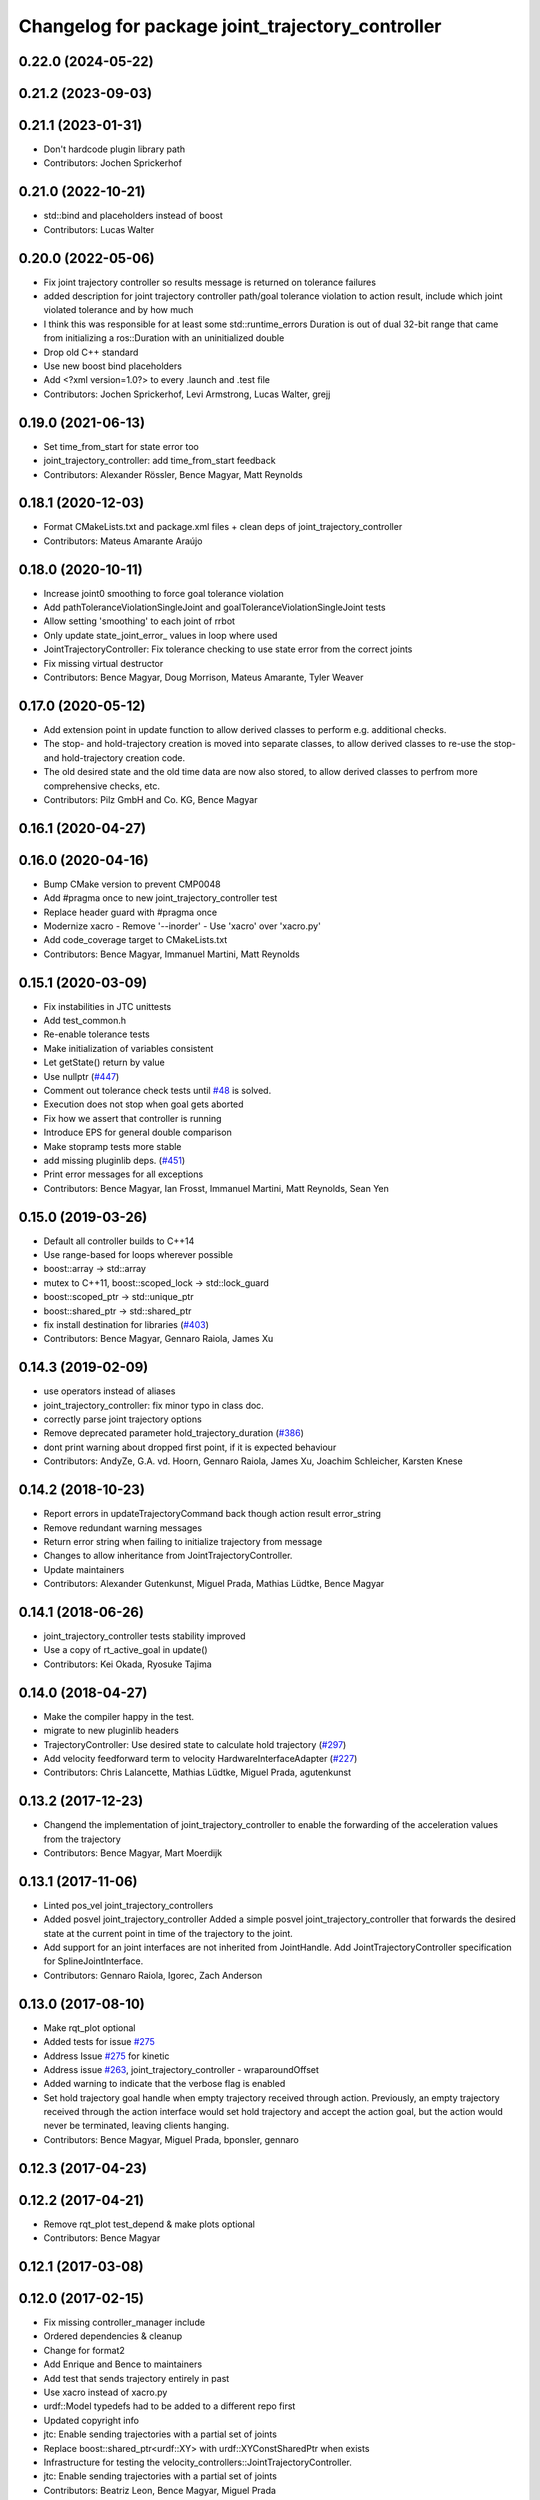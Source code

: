 ^^^^^^^^^^^^^^^^^^^^^^^^^^^^^^^^^^^^^^^^^^^^^^^^^
Changelog for package joint_trajectory_controller
^^^^^^^^^^^^^^^^^^^^^^^^^^^^^^^^^^^^^^^^^^^^^^^^^

0.22.0 (2024-05-22)
-------------------

0.21.2 (2023-09-03)
-------------------

0.21.1 (2023-01-31)
-------------------
* Don't hardcode plugin library path
* Contributors: Jochen Sprickerhof

0.21.0 (2022-10-21)
-------------------
* std::bind and placeholders instead of boost
* Contributors: Lucas Walter

0.20.0 (2022-05-06)
-------------------
* Fix joint trajectory controller so results message is returned on tolerance failures
* added description for joint trajectory controller path/goal tolerance violation to action result, include which joint violated tolerance and by how much
* I think this was responsible for at least some std::runtime_errors
  Duration is out of dual 32-bit range
  that came from initializing a ros::Duration with an uninitialized double
* Drop old C++ standard
* Use new boost bind placeholders
* Add <?xml version=1.0?> to every .launch and .test file
* Contributors: Jochen Sprickerhof, Levi Armstrong, Lucas Walter, grejj

0.19.0 (2021-06-13)
-------------------
* Set time_from_start for state error too
* joint_trajectory_controller: add time_from_start feedback
* Contributors: Alexander Rössler, Bence Magyar, Matt Reynolds

0.18.1 (2020-12-03)
-------------------
* Format CMakeLists.txt and package.xml files + clean deps of joint_trajectory_controller
* Contributors: Mateus Amarante Araújo

0.18.0 (2020-10-11)
-------------------
* Increase joint0 smoothing to force goal tolerance violation
* Add pathToleranceViolationSingleJoint and goalToleranceViolationSingleJoint tests
* Allow setting 'smoothing' to each joint of rrbot
* Only update state_joint_error\_  values in loop where used
* JointTrajectoryController: Fix tolerance checking to use state error from the correct joints
* Fix missing virtual destructor
* Contributors: Bence Magyar, Doug Morrison, Mateus Amarante, Tyler Weaver

0.17.0 (2020-05-12)
-------------------
* Add extension point in update function to allow derived classes to perform e.g. additional checks.
* The stop- and hold-trajectory creation is moved into separate classes,
  to allow derived classes to re-use the stop- and hold-trajectory
  creation code.
* The old desired state and the old time data are now also stored,
  to allow derived classes to perfrom more comprehensive checks, etc.
* Contributors: Pilz GmbH and Co. KG, Bence Magyar

0.16.1 (2020-04-27)
-------------------

0.16.0 (2020-04-16)
-------------------
* Bump CMake version to prevent CMP0048
* Add #pragma once to new joint_trajectory_controller test
* Replace header guard with #pragma once
* Modernize xacro
  - Remove '--inorder'
  - Use 'xacro' over 'xacro.py'
* Add code_coverage target to CMakeLists.txt
* Contributors: Bence Magyar, Immanuel Martini, Matt Reynolds

0.15.1 (2020-03-09)
-------------------
* Fix instabilities in JTC unittests
* Add test_common.h
* Re-enable tolerance tests
* Make initialization of variables consistent
* Let getState() return by value
* Use nullptr (`#447 <https://github.com/ros-controls/ros_controllers/issues/447>`_)
* Comment out tolerance check tests until `#48 <https://github.com/ros-controls/ros_controllers/issues/48>`_ is solved.
* Execution does not stop when goal gets aborted
* Fix how we assert that controller is running
* Introduce EPS for general double comparison
* Make stopramp tests more stable
* add missing pluginlib deps. (`#451 <https://github.com/ros-controls/ros_controllers/issues/451>`_)
* Print error messages for all exceptions
* Contributors: Bence Magyar, Ian Frosst, Immanuel Martini, Matt Reynolds, Sean Yen

0.15.0 (2019-03-26)
-------------------
* Default all controller builds to C++14
* Use range-based for loops wherever possible
* boost::array -> std::array
* mutex to C++11, boost::scoped_lock -> std::lock_guard
* boost::scoped_ptr -> std::unique_ptr
* boost::shared_ptr -> std::shared_ptr
* fix install destination for libraries (`#403 <https://github.com/ros-controls/ros_controllers/issues/403>`_)
* Contributors: Bence Magyar, Gennaro Raiola, James Xu

0.14.3 (2019-02-09)
-------------------
* use operators instead of aliases
* joint_trajectory_controller: fix minor typo in class doc.
* correctly parse joint trajectory options
* Remove deprecated parameter hold_trajectory_duration (`#386 <https://github.com/ros-controls/ros_controllers/issues/386>`_)
* dont print warning about dropped first point, if it is expected behaviour
* Contributors: AndyZe, G.A. vd. Hoorn, Gennaro Raiola, James Xu, Joachim Schleicher, Karsten Knese

0.14.2 (2018-10-23)
-------------------
* Report errors in updateTrajectoryCommand back though action result error_string
* Remove redundant warning messages
* Return error string when failing to initialize trajectory from message
* Changes to allow inheritance from JointTrajectoryController.
* Update maintainers
* Contributors: Alexander Gutenkunst, Miguel Prada, Mathias Lüdtke, Bence Magyar

0.14.1 (2018-06-26)
-------------------
* joint_trajectory_controller tests stability improved
* Use a copy of rt_active_goal in update()
* Contributors: Kei Okada, Ryosuke Tajima

0.14.0 (2018-04-27)
-------------------
* Make the compiler happy in the test.
* migrate to new pluginlib headers
* TrajectoryController: Use desired state to calculate hold trajectory (`#297 <https://github.com/ros-controls/ros_controllers/issues/297>`_)
* Add velocity feedforward term to velocity HardwareInterfaceAdapter (`#227 <https://github.com/ros-controls/ros_controllers/issues/227>`_)
* Contributors: Chris Lalancette, Mathias Lüdtke, Miguel Prada, agutenkunst

0.13.2 (2017-12-23)
-------------------
* Changend the implementation of joint_trajectory_controller to enable the forwarding of the acceleration values from the trajectory
* Contributors: Bence Magyar, Mart Moerdijk

0.13.1 (2017-11-06)
-------------------
* Linted pos_vel joint_trajectory_controllers
* Added posvel joint_trajectory_controller
  Added a simple posvel joint_trajectory_controller that forwards
  the desired state at the current point in time of the trajectory
  to the joint.
* Add support for an joint interfaces are not inherited from JointHandle.
  Add JointTrajectoryController specification for SplineJointInterface.
* Contributors: Gennaro Raiola, Igorec, Zach Anderson

0.13.0 (2017-08-10)
-------------------
* Make rqt_plot optional
* Added tests for issue `#275 <https://github.com/ros-controls/ros_controllers/issues/275>`_
* Address Issue  `#275 <https://github.com/ros-controls/ros_controllers/issues/275>`_ for kinetic
* Address issue `#263 <https://github.com/ros-controls/ros_controllers/issues/263>`_, joint_trajectory_controller - wraparoundOffset
* Added warning to indicate that the verbose flag is enabled
* Set hold trajectory goal handle when empty trajectory received through action.
  Previously, an empty trajectory received through the action interface would
  set hold trajectory and accept the action goal, but the action would never be
  terminated, leaving clients hanging.
* Contributors: Bence Magyar, Miguel Prada, bponsler, gennaro

0.12.3 (2017-04-23)
-------------------

0.12.2 (2017-04-21)
-------------------
* Remove rqt_plot test_depend & make plots optional
* Contributors: Bence Magyar

0.12.1 (2017-03-08)
-------------------

0.12.0 (2017-02-15)
-------------------
* Fix missing controller_manager include
* Ordered dependencies & cleanup
* Change for format2
* Add Enrique and Bence to maintainers
* Add test that sends trajectory entirely in past
* Use xacro instead of xacro.py
* urdf::Model typedefs had to be added to a different repo first
* Updated copyright info
* jtc: Enable sending trajectories with a partial set of joints
* Replace boost::shared_ptr<urdf::XY> with urdf::XYConstSharedPtr when exists
* Infrastructure for testing the velocity_controllers::JointTrajectoryController.
* jtc: Enable sending trajectories with a partial set of joints
* Contributors: Beatriz Leon, Bence Magyar, Miguel Prada

0.11.2 (2016-08-16)
-------------------

0.11.1 (2016-05-23)
-------------------
* Write feedback for the RealtimeServerGoalHandle to publish on the non-realtime thread.
* Contributors: Miguel Prada

0.11.0 (2016-05-03)
-------------------

0.10.0 (2015-11-20)
-------------------
* Add joint limits spec to rrbot test robot
* Address -Wunused-parameter warnings
* Reset to semantic zero in HardwareInterfaceAdapter for PositionJointInterface
* Contributors: Adolfo Rodriguez Tsouroukdissian, ipa-fxm

0.9.2 (2015-05-04)
------------------

0.9.1 (2014-11-03)
------------------

0.9.0 (2014-10-31)
------------------
* Check that waypoint times are strictly increasing before accepting a command
* velocity_controllers::JointTrajectoryController: New plugin variant for
  velocity-controlled joints
* Buildsystem fixes
* Contributors: Adolfo Rodriguez Tsouroukdissian, Lukas Bulwahn, ipa-fxm, Dave Coleman

0.8.1 (2014-07-11)
------------------
* joint_trajectory_controller: Critical targets declared before calling catkin_package
* check for CATKIN_ENABLE_TESTING
* Contributors: Jonathan Bohren, Lukas Bulwahn

0.8.0 (2014-05-12)
------------------
* Remove rosbuild artifacts. Fix `#90 <https://github.com/ros-controls/ros_controllers/issues/90>`_.
* Contributors: Adolfo Rodriguez Tsouroukdissian

0.7.2 (2014-04-01)
------------------

0.7.1 (2014-03-31)
------------------

0.7.0 (2014-03-28)
------------------
* Add support for an joint interfaces are not inherited from JointHandle.
* Contributors: Igorec

0.6.0 (2014-02-05)
------------------
* Merge pull request `#72 <https://github.com/ros-controls/ros_controllers/issues/72>`_ from pal-robotics/minor-maintenance
  Minor maintenance
* Default stop_trajectory_duration to zero. Refs `#73 <https://github.com/ros-controls/ros_controllers/issues/73>`_
* Better logs when dropping traj points. Refs `#68 <https://github.com/ros-controls/ros_controllers/issues/68>`_.
* Fix class member reorder warning in constructor.
* Add missing headers to target files.
* Action interface rejects empty goals. Fixes `#70 <https://github.com/ros-controls/ros_controllers/issues/70>`_.
* Reorder how time and traj data are updated.
  In the update method, fetching the currently executed trajectory should be done
  before updating the time data to prevent a potential scenario in which there
  is no trajectory defined for the current control cycle.
* Work tolerance checking methods.
  Until now we used the currently active goal handle for performing tolerance
  checks. Using the goal handle stored in segments is more robust to unexpected
  goal updates by the non-rt thread.
* Refactor how the currrent trajectory is stored.
  - Handle concurrency in the current trajectory between rt and non-rt threads
  using the simpler RealtimeBox instead of the RealtimeBuffer, because our
  usecase does not fit well the non-rt->writes / rt->reads semantics.
  - As a consequence we no longer need to store the msg_trajectory member, but
  only the hold_trajectory, which must still be preallocated.
* Honor unspecified vel/acc in ROS message. Fix `#65 <https://github.com/ros-controls/ros_controllers/issues/65>`_.
* Fixes per Adolfo
* Added verbose flag
* Fixing realtime issues
* Merge branch 'hydro-devel' into joint_trajectory_tweaks
* Tweaked error messages
* Added more debug info
* Fix for microsecond delay that caused header time=0 (now) to start too late
* Reworded debug message
* Image update.
* Update README.md
  Factor out user documentation to the ROS wiki.
* Merge branch 'hydro-devel' of https://github.com/willowgarage/ros_controllers into hydro-devel
* Rename hold_trajectory_duration
  - hold_trajectory_duration -> stop_trajectory_duration for more clarity.
  - During Hydro, hold_trajectory_duration will still work, giving a deprecation
  warning.
* Add basic description in package.xml.
* Add images used in the ROS wiki doc.
* Added better debug info
* Throttled debug output
* Added more debug and error information
* Contributors: Adolfo Rodriguez Tsouroukdissian, Dave Coleman

0.5.4 (2013-09-30)
------------------
* Added install rules for plugin.xml
* Remove PID sign flip.
  This is now done in the state error computation.
* Merge pull request `#45 <https://github.com/davetcoleman/ros_controllers/issues/45>`_ from ros-controls/effort_fixes
  Added check for ~/robot_description and fixed hardware interface abstraction bug
* Flip state error sign.
* PID sign was wrong
* Added check for ~/robot_description and fixed hardware interface abstraction bug
* Update README.md
* Create README.md
* Fix license header string for some files.
* Less verbose init logging.
  Statement detailing controller joint count, as well as segment and hardware
  interface types moved from INFO to DEBUG severity.

0.5.3 (2013-09-04)
------------------
* joint_trajectory_controller: New package implementing a controller for executing joint-space trajectories on a
  set of joints.

  * ROS API

    * Commands: FollowJointTrajectory action and trajectory_msgs::JointTrajectory topic.
    * Current controller state is available in a control_msgs::JointTrajectoryControllerState topic.
    * Controller state at any future time can be queried through a control_msgs::JointTrajectoryControllerState
      service.

  * Trajectory segment type

    * Controller is templated on the segment type.
    * Multi-dof quintic spline segment implementation provided by default.

  * Hardware interface type

    * Controller is templated on the hardware interface type.
    * Position and effort control joint interfaces provided by default.

  * Other

    * Realtime-safe.
    * Proper handling of wrapping (continuous) joints.
    * Discontinuous system clock changes do not cause discontinuities in the execution of already queued
      trajectory segments.
